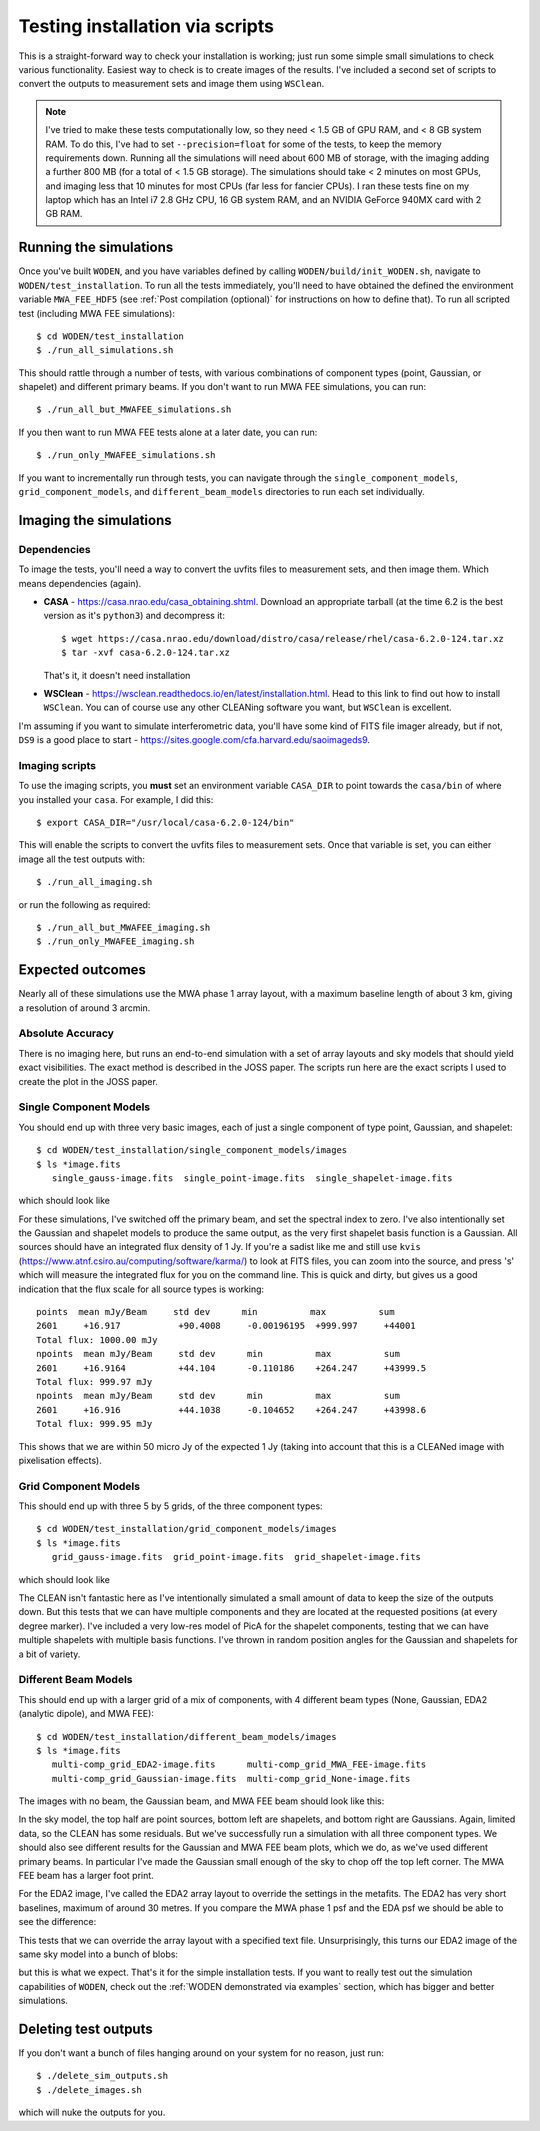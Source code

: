 Testing installation via scripts
=================================

This is a straight-forward way to check your installation is working; just run some simple small simulations to check various functionality. Easiest way to check is to create images of the results. I've included a second set of scripts to convert the outputs to measurement sets and image them using ``WSClean``.

.. note:: I've tried to make these tests computationally low, so they need < 1.5 GB of GPU RAM, and < 8 GB system RAM. To do this, I've had to set ``--precision=float`` for some of the tests, to keep the memory requirements down. Running all the simulations will need about 600 MB of storage, with the imaging adding a further 800 MB (for a total of < 1.5 GB storage). The simulations should take < 2 minutes on most GPUs, and imaging less that 10 minutes for most CPUs (far less for fancier CPUs). I ran these tests fine on my laptop which has an Intel i7 2.8 GHz CPU, 16 GB system RAM, and an NVIDIA GeForce 940MX card with 2 GB RAM.

Running the simulations
------------------------

Once you've built ``WODEN``, and you have variables defined by calling ``WODEN/build/init_WODEN.sh``,
navigate to ``WODEN/test_installation``. To run all the tests immediately, you'll need to have obtained the defined the environment variable ``MWA_FEE_HDF5`` (see :ref:`Post compilation (optional)` for instructions on how to define that). To run all scripted test (including MWA FEE simulations)::

  $ cd WODEN/test_installation
  $ ./run_all_simulations.sh

This should rattle through a number of tests, with various combinations of component types (point, Gaussian, or shapelet) and different primary beams. If you don't want to run MWA FEE simulations, you can run::

  $ ./run_all_but_MWAFEE_simulations.sh

If you then want to run MWA FEE tests alone at a later date, you can run::

  $ ./run_only_MWAFEE_simulations.sh

If you want to incrementally run through tests, you can navigate through the ``single_component_models``, ``grid_component_models``, and ``different_beam_models`` directories to run each set individually.

Imaging the simulations
------------------------

Dependencies
^^^^^^^^^^^^^

To image the tests, you'll need a way to convert the uvfits files to measurement sets, and then image them. Which means dependencies (again).

+ **CASA** - https://casa.nrao.edu/casa_obtaining.shtml. Download an appropriate tarball (at the time 6.2 is the best version as it's ``python3``) and decompress it::

  $ wget https://casa.nrao.edu/download/distro/casa/release/rhel/casa-6.2.0-124.tar.xz
  $ tar -xvf casa-6.2.0-124.tar.xz

  That's it, it doesn't need installation
+ **WSClean** - https://wsclean.readthedocs.io/en/latest/installation.html. Head to this link to find out how to install ``WSClean``. You can of course use any other CLEANing software you want, but ``WSClean`` is excellent.

I'm assuming if you want to simulate interferometric data, you'll have some kind of FITS file imager already, but if not, ``DS9`` is a good place to start - https://sites.google.com/cfa.harvard.edu/saoimageds9.

Imaging scripts
^^^^^^^^^^^^^^^^

To use the imaging scripts, you **must** set an environment variable ``CASA_DIR`` to point towards the ``casa/bin`` of where you installed your ``casa``. For example, I did this::

  $ export CASA_DIR="/usr/local/casa-6.2.0-124/bin"

This will enable the scripts to convert the uvfits files to measurement sets. Once that variable is set, you can either image all the test outputs with::

  $ ./run_all_imaging.sh

or run the following as required::

  $ ./run_all_but_MWAFEE_imaging.sh
  $ ./run_only_MWAFEE_imaging.sh

Expected outcomes
------------------------
Nearly all of these simulations use the MWA phase 1 array layout, with a maximum baseline length of about 3 km, giving a resolution of around 3 arcmin.

Absolute Accuracy
^^^^^^^^^^^^^^^^^^^^^^^^
There is no imaging here, but runs an end-to-end simulation with a set of array layouts and sky models that should yield exact visibilities. The exact method is described in the JOSS paper.
The scripts run here are the exact scripts I used to create the plot in the JOSS paper.

.. todo:: Link the JOSS paper here once published

Single Component Models
^^^^^^^^^^^^^^^^^^^^^^^^

You should end up with three very basic images, each of just a single component of type point, Gaussian, and shapelet::

  $ cd WODEN/test_installation/single_component_models/images
  $ ls *image.fits
     single_gauss-image.fits  single_point-image.fits  single_shapelet-image.fits

which should look like

.. image:: single_component_plots.png
   :width: 600pt

For these simulations, I've switched off the primary beam, and set the spectral index to zero. I've also intentionally set the Gaussian and shapelet models to produce the same output, as the very first shapelet basis function is a Gaussian. All sources should have an integrated flux density of 1 Jy. If you're a sadist like me and still use ``kvis`` (https://www.atnf.csiro.au/computing/software/karma/) to look at FITS files, you can zoom into the source, and press 's' which will measure the integrated flux for you on the command line. This is quick and dirty, but gives us a good indication that the flux scale for all source types is working::

  points  mean mJy/Beam     std dev      min          max          sum
  2601     +16.917           +90.4008     -0.00196195  +999.997     +44001
  Total flux: 1000.00 mJy
  npoints  mean mJy/Beam     std dev      min          max          sum
  2601     +16.9164          +44.104      -0.110186    +264.247     +43999.5
  Total flux: 999.97 mJy
  npoints  mean mJy/Beam     std dev      min          max          sum
  2601     +16.916           +44.1038     -0.104652    +264.247     +43998.6
  Total flux: 999.95 mJy

This shows that we are within 50 micro Jy of the expected 1 Jy (taking into account that this is a CLEANed image with pixelisation effects).

Grid Component Models
^^^^^^^^^^^^^^^^^^^^^^^^

This should end up with three 5 by 5 grids, of the three component types::

  $ cd WODEN/test_installation/grid_component_models/images
  $ ls *image.fits
     grid_gauss-image.fits  grid_point-image.fits  grid_shapelet-image.fits

which should look like

.. image:: grid_component_plots.png
   :width: 600pt

The CLEAN isn't fantastic here as I've intentionally simulated a small amount of data to keep the size of the outputs down. But this tests that we can have multiple components and they are located at the requested positions (at every degree marker). I've included a very low-res model of PicA for the shapelet components, testing that we can have multiple shapelets with multiple basis functions. I've thrown in random position angles for the Gaussian and shapelets for a bit of variety.

Different Beam Models
^^^^^^^^^^^^^^^^^^^^^^^^

This should end up with a larger grid of a mix of components, with 4 different beam types (None, Gaussian, EDA2 (analytic dipole), and MWA FEE)::

  $ cd WODEN/test_installation/different_beam_models/images
  $ ls *image.fits
     multi-comp_grid_EDA2-image.fits      multi-comp_grid_MWA_FEE-image.fits
     multi-comp_grid_Gaussian-image.fits  multi-comp_grid_None-image.fits

The images with no beam, the Gaussian beam, and MWA FEE beam should look like this:

.. image:: different_beam_plots.png
   :width: 600pt

In the sky model, the top half are point sources, bottom left are shapelets, and bottom right are Gaussians. Again, limited data, so the CLEAN has some residuals. But we've successfully run a simulation with all three component types. We should also see different results for the Gaussian and MWA FEE beam plots, which we do, as we've used different primary beams. In particular I've made the Gaussian small enough of the sky to chop off the top left corner. The MWA FEE beam has a larger foot print.

For the EDA2 image, I've called the EDA2 array layout to override the settings in the metafits. The EDA2 has very short baselines, maximum of around 30 metres. If you compare the MWA phase 1 psf and the EDA psf we should be able to see the difference:

.. image:: MWA-vs-EDA2_psf.png
   :width: 600pt

This tests that we can override the array layout with a specified text file. Unsurprisingly, this turns our EDA2 image of the same sky model into a bunch of blobs:

.. image:: EDA2_layout_image.png
   :width: 300pt

but this is what we expect. That's it for the simple installation tests. If you want to really test out the simulation capabilities of ``WODEN``, check out the :ref:`WODEN demonstrated via examples`  section, which has bigger and better simulations.

Deleting test outputs
------------------------
If you don't want a bunch of files hanging around on your system for no reason, just run::

  $ ./delete_sim_outputs.sh
  $ ./delete_images.sh

which will nuke the outputs for you.
